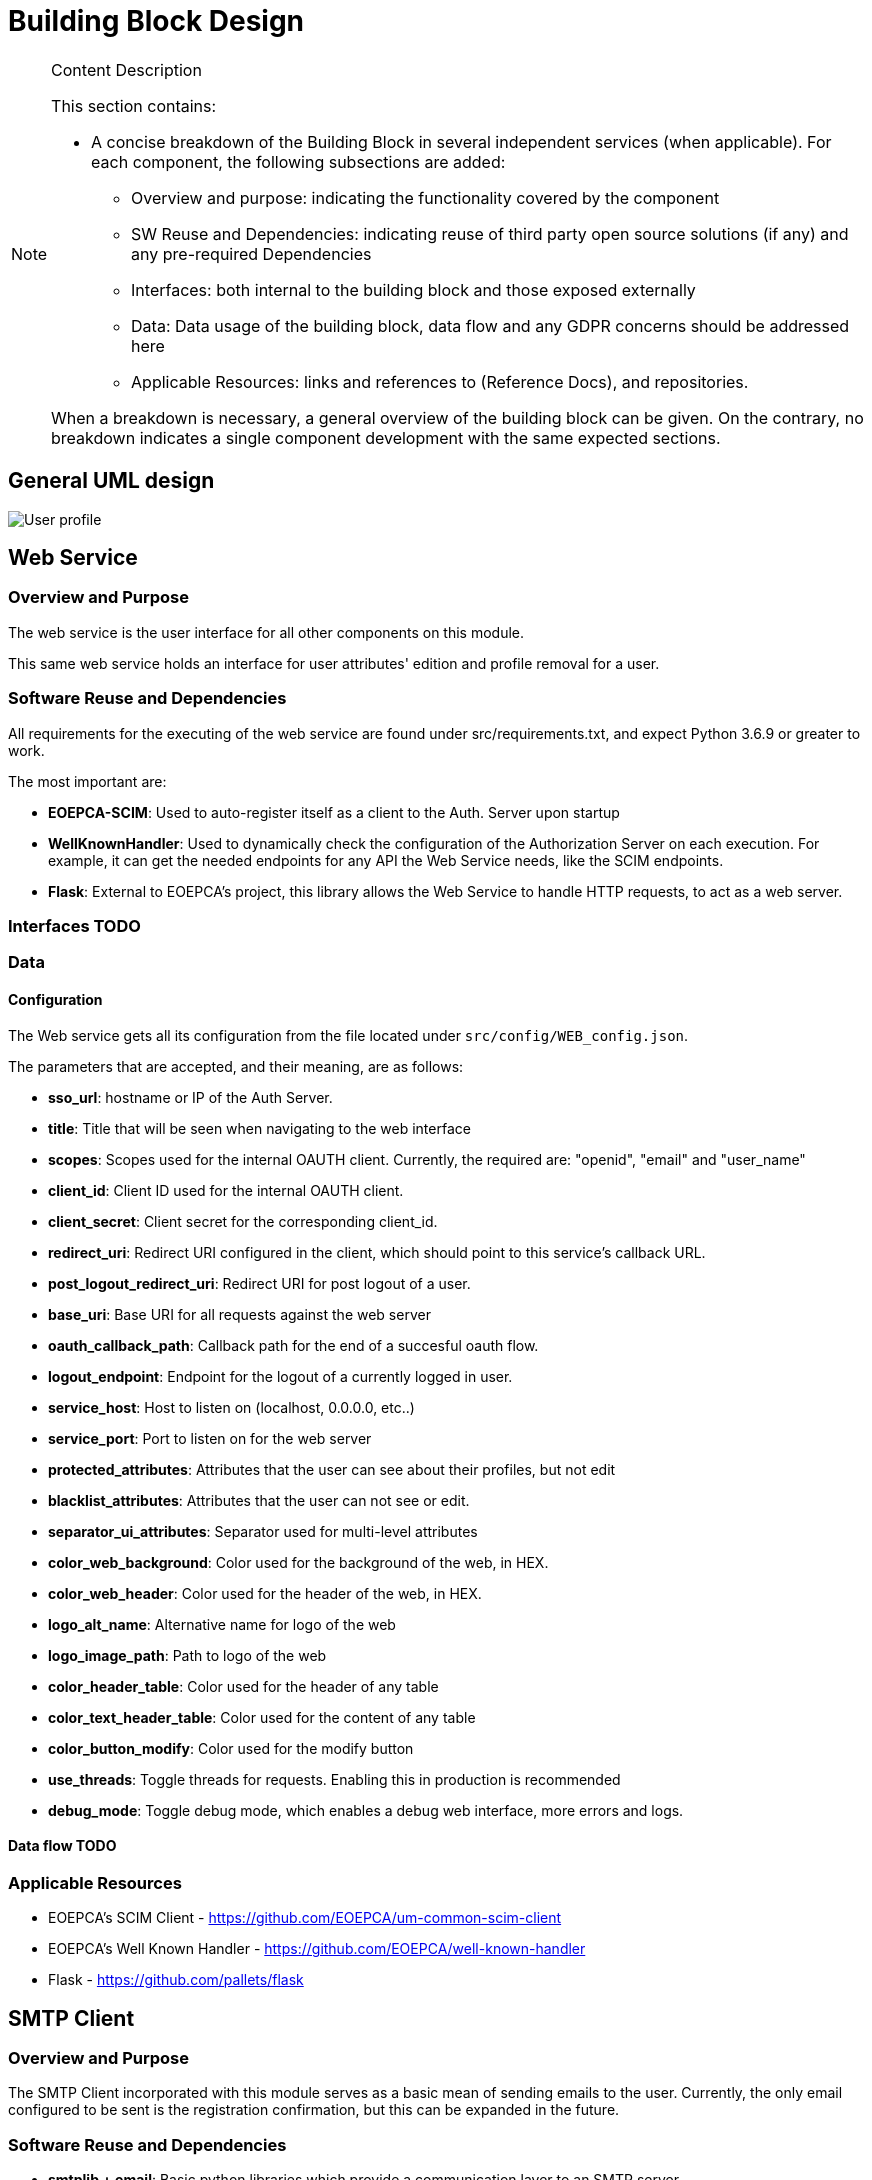 [[mainDesign]]
= Building Block Design

[NOTE]
.Content Description
================================
This section contains:

* A concise breakdown of the Building Block in several independent services (when applicable). For each component, the following subsections are added:
** Overview and purpose: indicating the functionality covered by the component
** SW Reuse and Dependencies: indicating reuse of third party open source solutions (if any) and any pre-required Dependencies
** Interfaces: both internal to the building block and those exposed externally
** Data: Data usage of the building block, data flow and any GDPR concerns should be addressed here
** Applicable Resources: links and references to (Reference Docs), and repositories.

When a breakdown is necessary, a general overview of the building block can be given. On the contrary, no breakdown indicates a single component development with the same expected sections.

================================
== General UML design

image::../images/User-profile.png[top=5%, align=center, pdfwidth=6.5in]

== Web Service
=== Overview and Purpose
The web service is the user interface for all other components on this module.

This same web service holds an interface for user attributes' edition and profile removal for a user.

=== Software Reuse and Dependencies

All requirements for the executing of the web service are found under src/requirements.txt, and expect Python 3.6.9 or greater to work.

The most important are:

* **EOEPCA-SCIM**: Used to auto-register itself as a client to the Auth. Server upon startup
* **WellKnownHandler**: Used to dynamically check the configuration of the Authorization Server on each execution. For example, it can get the needed endpoints for any API the Web Service needs, like the SCIM endpoints.
* **Flask**: External to EOEPCA's project, this library allows the Web Service to handle HTTP requests, to act as a web server.

=== Interfaces TODO

=== Data
==== Configuration

The Web service gets all its configuration from the file located under `src/config/WEB_config.json`.

The parameters that are accepted, and their meaning, are as follows:

- **sso_url**: hostname or IP of the Auth Server.
- **title**: Title that will be seen when navigating to the web interface
- **scopes**: Scopes used for the internal OAUTH client. Currently, the required are: "openid", "email" and "user_name"
- **client_id**: Client ID used for the internal OAUTH client.
- **client_secret**: Client secret for the corresponding client_id.
- **redirect_uri**: Redirect URI configured in the client, which should point to this service's callback URL.
- **post_logout_redirect_uri**: Redirect URI for post logout of a user.
- **base_uri**: Base URI for all requests against the web server
- **oauth_callback_path**: Callback path for the end of a succesful oauth flow.
- **logout_endpoint**: Endpoint for the logout of a currently logged in user.
- **service_host**: Host to listen on (localhost, 0.0.0.0, etc..)
- **service_port**: Port to listen on for the web server
- **protected_attributes**: Attributes that the user can see about their profiles, but not edit
- **blacklist_attributes**: Attributes that the user can not see or edit.
- **separator_ui_attributes**: Separator used for multi-level attributes
- **color_web_background**: Color used for the background of the web, in HEX.
- **color_web_header**: Color used for the header of the web, in HEX.
- **logo_alt_name**: Alternative name for logo of the web
- **logo_image_path**: Path to logo of the web
- **color_header_table**: Color used for the header of any table
- **color_text_header_table**: Color used for the content of any table
- **color_button_modify**: Color used for the modify button
- **use_threads**: Toggle threads for requests. Enabling this in production is recommended
- **debug_mode**: Toggle debug mode, which enables a debug web interface, more errors and logs.

==== Data flow TODO

=== Applicable Resources

* EOEPCA's SCIM Client - https://github.com/EOEPCA/um-common-scim-client
* EOEPCA's Well Known Handler - https://github.com/EOEPCA/well-known-handler
* Flask - https://github.com/pallets/flask

== SMTP Client
=== Overview and Purpose

The SMTP Client incorporated with this module serves as a basic mean of sending emails to the user. Currently, the only email configured to be sent is the registration confirmation, but this can be expanded in the future.

=== Software Reuse and Dependencies 

* **smtplib + email**: Basic python libraries which provide a communication layer to an SMTP server

=== Interfaces TODO
=== Data
==== Configuration
The following configuration is extracted from ENV variables upon start:

- **EMAIL_ADRESS**: Email used to send the email
- **EMAIL_PASSWORD**: Password for the respective email address.

The following are constants hardcoded in code, but easily changable, and will be variables in the future:

- **host**: SMTP server to comunicate to. Default is 'smtp.gmail.com'
- **port**: SMTP port to connect to. Default is '465'

Additionally, the client will work with the system's trusted CA certificates, in order to provide certification validation and all other SSL-related capabilites.

==== Data flow TODO

=== Applicable Resources 
* smtplib - https://docs.python.org/3/library/smtplib.html
